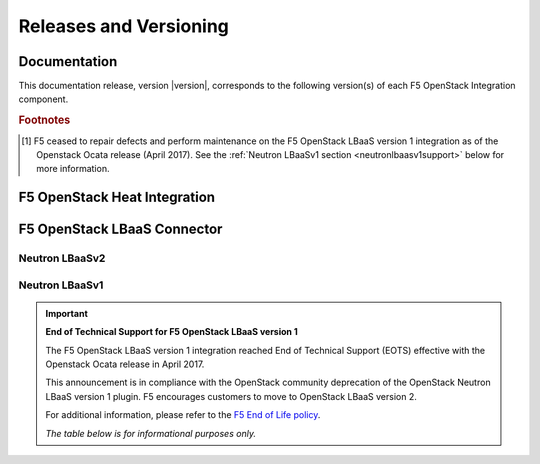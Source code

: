.. _releases-and-support:

Releases and Versioning
=======================

.. seealso::

   Please see the :ref:`Partners <f5ospartners>` page for information about our OpenStack distribution platform partnerships and certifications.

Documentation
-------------

This documentation release, version |version|, corresponds to the following version(s) of each F5 OpenStack Integration component.

.. table:: Docs and Component Versioning
   :header-alignment: center center
   :column-alignment: left right

   ================================ ===========================
   Component                        Version
   ================================ ===========================
   f5-openstack-agent               |agent-versions|
   -------------------------------- ---------------------------
   f5-openstack-heat                |heat-versions|
   -------------------------------- ---------------------------
   f5-openstack-heat-plugins        |plugins-versions|
   -------------------------------- ---------------------------
   f5-openstack-lbaasv2-driver      |driver-versions|
   -------------------------------- ---------------------------
   f5-openstack-lbaasv1 [#eots]_    7.x, 8.x, 9.x
   ================================ ===========================


.. rubric:: Footnotes
.. [#eots] F5 ceased to repair defects and perform maintenance on the F5 OpenStack LBaaS version 1 integration as of the Openstack Ocata release (April 2017). See the :ref:`Neutron LBaaSv1 section <neutronlbaasv1support>` below for more information.

F5 OpenStack Heat Integration
-----------------------------

.. table:: OpenStack & F5 BIG-IP compatibility
   :header-alignment: center center center center
   :column-alignment: right right right right

   ==================== =============== =================== ===================
   F5 Heat templates    F5 Heat plugins OpenStack version   BIG-IP version(s)
   ==================== =============== =================== ===================
   7.x                  7.x             Kilo                11.5.2+

                                                            11.6.x

   -------------------- --------------- ------------------- -------------------
   8.x                  8.x             Liberty             11.5.2+

                                                            11.6.x

                                                            12.1.x

                                                            13.0.x
   -------------------- --------------- ------------------- -------------------
   9.x                  9.x             Mitaka              11.5.2+

                                                            11.6.x

                                                            12.1.x

                                                            13.0.x
   -------------------- --------------- ------------------- -------------------
   10.x                 10.x            Newton              11.5.2+

                                                            11.6.x

                                                            12.1.x

                                                            13.0.x
   ==================== =============== =================== ===================


F5 OpenStack LBaaS Connector
----------------------------

Neutron LBaaSv2
```````````````

.. table:: OpenStack LBaaSv2 & F5 BIG-IP compatibility
   :header-alignment: center center center
   :column-alignment: right right right

   ================================ =================== ===================
   F5 LBaaS Connector version(s)    OpenStack version   BIG-IP version(s)
   ================================ =================== ===================
   8.x                              Liberty             11.5.2+

                                                        11.6.x

                                                        12.1.x

                                                        13.0.x
   -------------------------------- ------------------- -------------------
   9.x                              Mitaka              11.5.2+

                                                        11.6.x

                                                        12.1.x

                                                        13.0.x
   -------------------------------- ------------------- -------------------
   10.x                             Newton              11.5.2+

                                                        11.6.x

                                                        12.1.x

                                                        13.0.x
   ================================ =================== ===================

.. table:: Linux OS Compatibility
   :header-alignment: center center center
   :column-alignment: right right right

   ================================ =============== ====================
   F5 LBaaS Connector version(s)    RHEL version(s) Ubuntu version(s)
   ================================ =============== ====================
   8.x, 9.x, 10.x                   6, 7            12, 14
   ================================ =============== ====================

.. _neutronlbaasv1support:

Neutron LBaaSv1
```````````````

.. important::

   **End of Technical Support for F5 OpenStack LBaaS version 1**

   The F5 OpenStack LBaaS version 1 integration reached End of Technical Support (EOTS) effective with the Openstack Ocata release in April 2017.

   This announcement is in compliance with the OpenStack community deprecation of the OpenStack Neutron LBaaS version 1 plugin.
   F5 encourages customers to move to OpenStack LBaaS version 2.

   For additional information, please refer to the `F5 End of Life policy <https://support.f5.com/csp/article/K3225>`_.

   *The table below is for informational purposes only.*


   .. table:: OpenStack LBaaSv1 & F5 BIG-IP compatibility
      :header-alignment: center center center
      :column-alignment: right right right

      ================================ =================== ========================
      F5 LBaaSv1 Connector version(s)  OpenStack version   BIG-IP version(s)
      ================================ =================== ========================
      7.x                              Kilo                11.5.2+, 11.6.x, 12.0.x
      -------------------------------- ------------------- ------------------------
      8.x                              Liberty             11.5.2+, 11.6.x, 12.0.x
      -------------------------------- ------------------- ------------------------
      9.x                              Mitaka              11.5.2+, 11.6.x, 12.0.x
      ================================ =================== ========================

